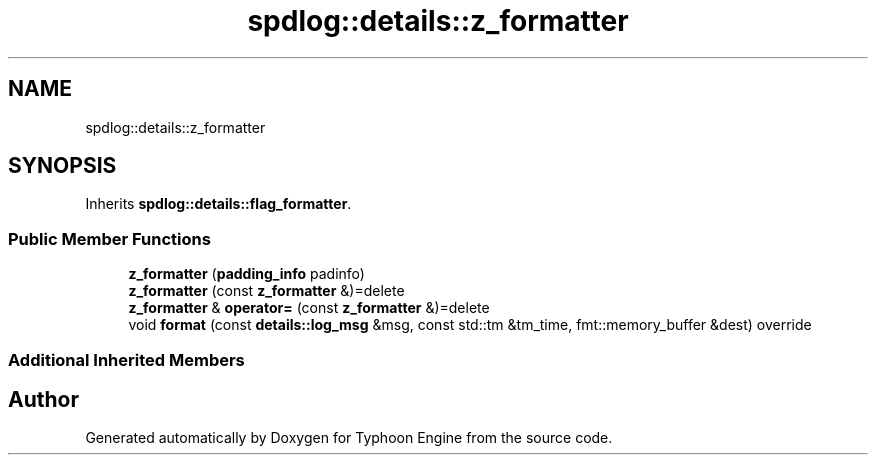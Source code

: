 .TH "spdlog::details::z_formatter" 3 "Sat Jul 20 2019" "Version 0.1" "Typhoon Engine" \" -*- nroff -*-
.ad l
.nh
.SH NAME
spdlog::details::z_formatter
.SH SYNOPSIS
.br
.PP
.PP
Inherits \fBspdlog::details::flag_formatter\fP\&.
.SS "Public Member Functions"

.in +1c
.ti -1c
.RI "\fBz_formatter\fP (\fBpadding_info\fP padinfo)"
.br
.ti -1c
.RI "\fBz_formatter\fP (const \fBz_formatter\fP &)=delete"
.br
.ti -1c
.RI "\fBz_formatter\fP & \fBoperator=\fP (const \fBz_formatter\fP &)=delete"
.br
.ti -1c
.RI "void \fBformat\fP (const \fBdetails::log_msg\fP &msg, const std::tm &tm_time, fmt::memory_buffer &dest) override"
.br
.in -1c
.SS "Additional Inherited Members"


.SH "Author"
.PP 
Generated automatically by Doxygen for Typhoon Engine from the source code\&.
